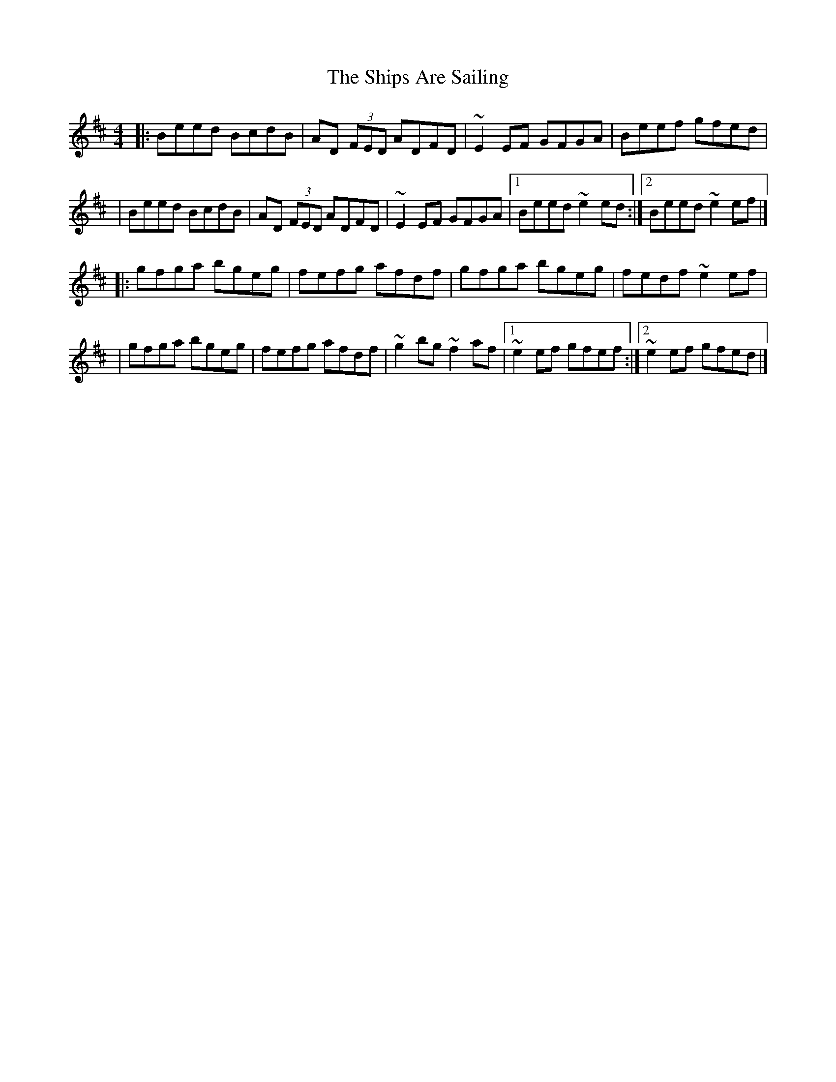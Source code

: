 X:1
T:The Ships Are Sailing
R:reel
M:4/4
L:1/8
K:Edor
|:Beed BcdB|AD (3FED ADFD|~E2EF GFGA|Beef gfed|
|Beed BcdB|AD (3FED ADFD|~E2EF GFGA|1 Beed ~e2ed:|2 Beed ~e2ef|]
|:gfga bgeg|fefg afdf|gfga bgeg|fedf ~e2ef|
|gfga bgeg|fefg afdf|~g2bg ~f2af|1 ~e2ef gfef:|2 ~e2ef gfed|]